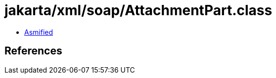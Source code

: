 = jakarta/xml/soap/AttachmentPart.class

 - link:AttachmentPart-asmified.java[Asmified]

== References

